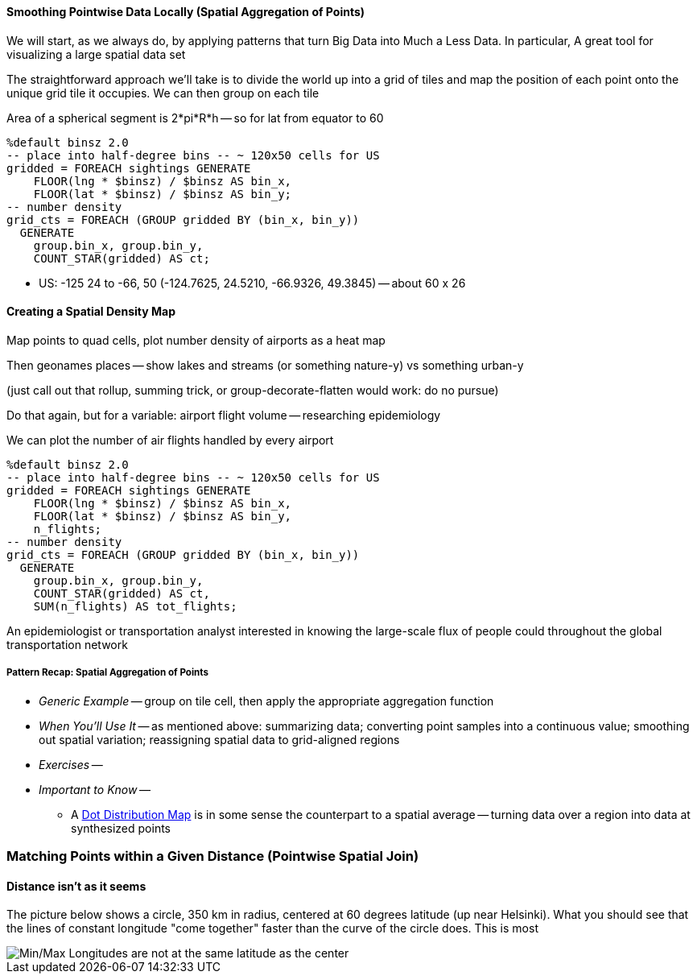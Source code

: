 
==== Smoothing Pointwise Data Locally (Spatial Aggregation of Points)


We will start, as we always do, by applying patterns that turn Big Data into Much a Less Data. In particular,
A great tool for visualizing a large spatial data set


// * You want to "wash out" everything but the spatial variation -- even though the data was gathered for each
// * Point measurement of effect with local extent -- for example, the temperature measured at a weather station is understood to be representative of the weather for several surrounding miles.
// *
// *
// * data reduction, especially for a heatmap visualization;
// * extracting a continuous measurement from a pointwise sample;
// * providing a common basis for comparison of multiple datasets;
// * smoothing out spatial variation;
// * for all the other reasons you aggregate groups of related values in context
// * You have sampled data at points in order to estimate something with spatial extent. The weather dataset is an example:
// * Data that manifests at a single point
//   represents a process with
//   For example, the number of airline passengers in and out of the major airport
//   are travelling to and from local destinations
// * Smoothing pointwise data
//   into a
//   easier to compare or manage
// * continuous approximation
//   represents just the variation due to spatial
//   variables

The straightforward approach we'll take is to divide the world up into a grid of tiles and map the position of each point onto the unique grid tile it occupies. We can then group on each tile

Area of a spherical segment is 2*pi*R*h --
so for lat from equator to 60

------
%default binsz 2.0
-- place into half-degree bins -- ~ 120x50 cells for US
gridded = FOREACH sightings GENERATE
    FLOOR(lng * $binsz) / $binsz AS bin_x,
    FLOOR(lat * $binsz) / $binsz AS bin_y;
-- number density
grid_cts = FOREACH (GROUP gridded BY (bin_x, bin_y))
  GENERATE
    group.bin_x, group.bin_y,
    COUNT_STAR(gridded) AS ct;
------

* US:	-125 24 to -66, 50	(-124.7625, 24.5210, -66.9326, 49.3845) -- about 60 x 26

==== Creating a Spatial Density Map

Map points to quad cells, plot number density of airports as a heat map

Then geonames places -- show lakes and streams (or something nature-y) vs something urban-y

(just call out that rollup, summing trick, or group-decorate-flatten would work: do no pursue)

Do that again, but for a variable: airport flight volume -- researching
epidemiology

// FAA flight data http://www.faa.gov/airports/planning_capacity/passenger_allcargo_stats/passenger/media/cy07_primary_np_comm.pdf

We can plot the number of air flights handled by every airport

------
%default binsz 2.0
-- place into half-degree bins -- ~ 120x50 cells for US
gridded = FOREACH sightings GENERATE
    FLOOR(lng * $binsz) / $binsz AS bin_x,
    FLOOR(lat * $binsz) / $binsz AS bin_y,
    n_flights;
-- number density
grid_cts = FOREACH (GROUP gridded BY (bin_x, bin_y))
  GENERATE
    group.bin_x, group.bin_y,
    COUNT_STAR(gridded) AS ct,
    SUM(n_flights) AS tot_flights;
------

An epidemiologist or transportation analyst interested in knowing the large-scale flux of people could throughout the global transportation network

===== Pattern Recap: Spatial Aggregation of Points

* _Generic Example_ -- group on tile cell, then apply the appropriate aggregation function
* _When You'll Use It_ -- as mentioned above: summarizing data; converting point samples into a continuous value; smoothing out spatial variation; reassigning spatial data to grid-aligned regions
* _Exercises_ --
* _Important to Know_ --
  - A https://en.wikipedia.org/wiki/Dot_distribution_map[Dot Distribution Map] is in some sense the counterpart to a spatial average -- turning data over a region into data at synthesized points


=== Matching Points within a Given Distance (Pointwise Spatial Join)



==== Distance isn't as it seems

The picture below shows a circle, 350 km in radius, centered at 60 degrees latitude (up near Helsinki). What you should see that the lines of constant longitude "come together" faster than the curve of the circle does. This is most 

image::images/11-circle_of_constant_distance.png[Min/Max Longitudes are not at the same latitude as the center]
